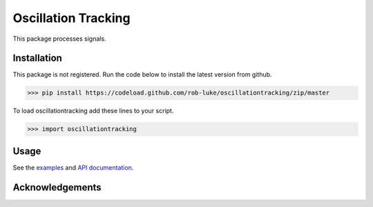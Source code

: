.. project-template documentation master file, created by
   sphinx-quickstart on Mon Jan 18 14:44:12 2016.
   You can adapt this file completely to your liking, but it should at least
   contain the root `toctree` directive.

Oscillation Tracking
====================

This package processes signals.



Installation
------------

This package is not registered. Run the code below to install the latest
version from github.

.. code:: bash

    >>> pip install https://codeload.github.com/rob-luke/oscillationtracking/zip/master


To load oscillationtracking add these lines to your script.

.. code:: python

    >>> import oscillationtracking


Usage
-----

See the `examples <auto_examples/index.html>`_ and `API documentation <api.html>`_.


Acknowledgements
----------------

